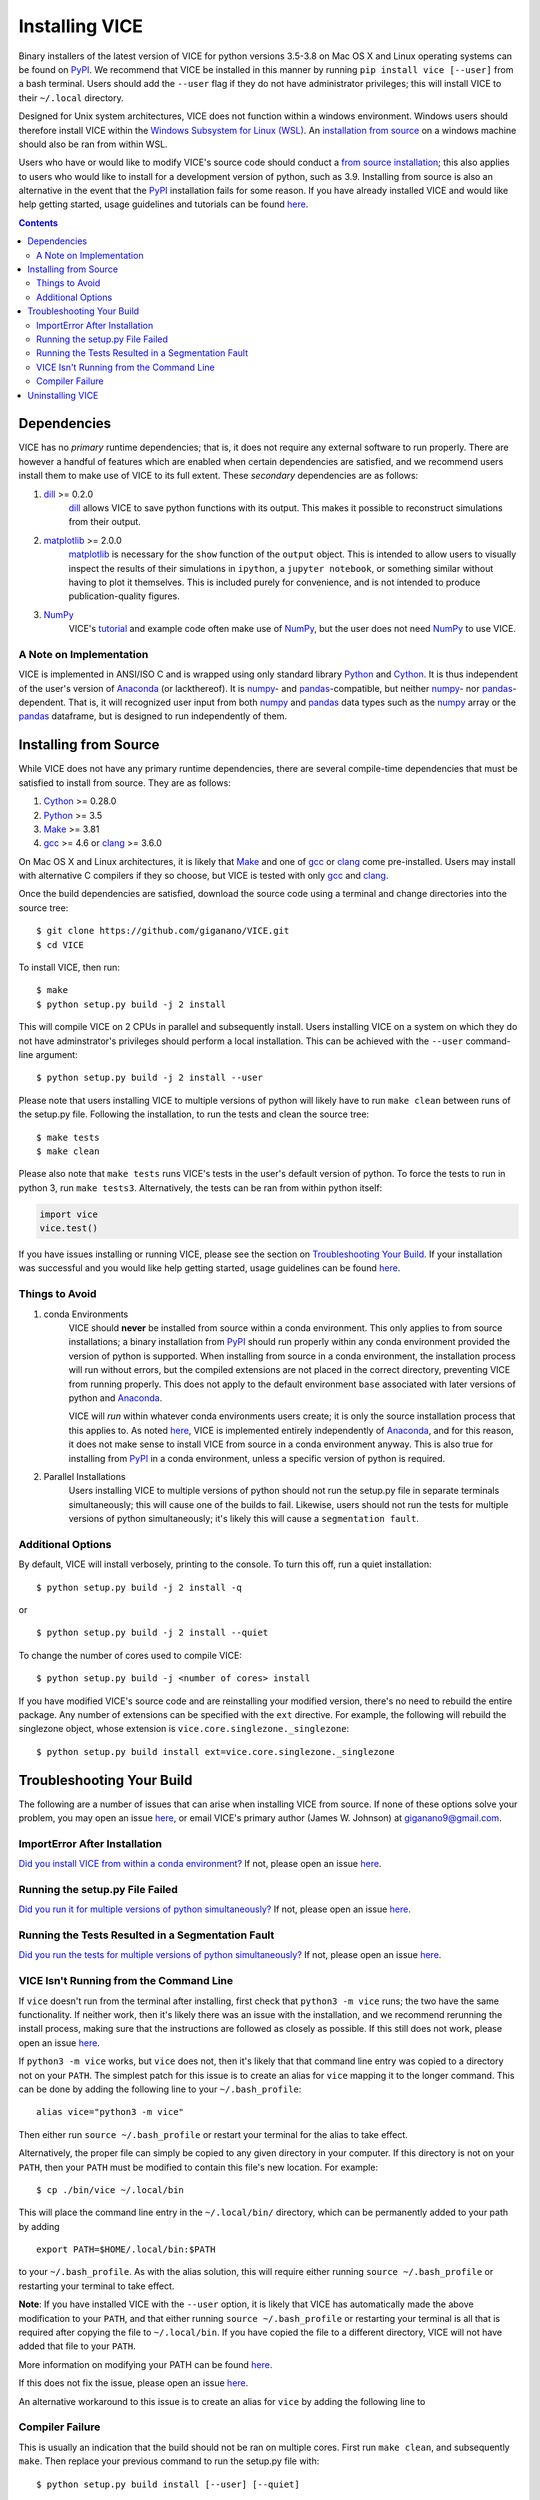 
Installing VICE 
+++++++++++++++

Binary installers of the latest version of VICE for python versions 3.5-3.8 
on Mac OS X and Linux operating systems can be found on PyPI_. We recommend 
that VICE be installed in this manner by running ``pip install vice [--user]`` 
from a bash terminal. Users should add the ``--user`` flag if they do not have 
administrator privileges; this will install VICE to their ``~/.local`` 
directory. 

.. _PyPI: https://pypi.org/project/vice/ 

Designed for Unix system architectures, VICE does not function within a 
windows environment. Windows users should therefore install VICE within the 
`Windows Subsystem for Linux (WSL)`__. An `installation from source`__ on a 
windows machine should also be ran from within WSL. 

__ WSL_ 
__ `Installing from Source`_ 
.. _WSL: https://docs.microsoft.com/en-us/windows/wsl/install-win10 


Users who have or would like to modify VICE's source code should conduct a 
`from source installation`__; this also applies to users who would like to 
install for a development version of python, such as 3.9. Installing from 
source is also an alternative in the event that the PyPI_ installation fails 
for some reason. If you have already installed VICE and would like help 
getting started, usage guidelines and tutorials can be found 
`here`__. 

__ `Installing from Source`_ 
__ usage_ 
.. _usage: https://github.com/giganano/VICE/blob/master/docs/src/getting_started.rst

.. Contents:: 

Dependencies 
============
VICE has no *primary* runtime dependencies; that is, it does not require any 
external software to run properly. There are however a handful of features 
which are enabled when certain dependencies are satisfied, and we recommend 
users install them to make use of VICE to its full extent. These *secondary* 
dependencies are as follows: 

1. dill_ >= 0.2.0 
	dill_ allows VICE to save python functions with its output. This makes it 
	possible to reconstruct simulations from their output. 

2. matplotlib_ >= 2.0.0 
	matplotlib_ is necessary for the ``show`` function of the ``output`` 
	object. This is intended to allow users to visually inspect the results of 
	their simulations in ``ipython``, a ``jupyter notebook``, or something 
	similar without having to plot it themselves. This is included purely for 
	convenience, and is not intended to produce publication-quality figures. 

3. NumPy_ 
	VICE's tutorial_ and example code often make use of NumPy_, but the user 
	does not need NumPy_ to use VICE. 

.. _dill: https://pypi.org/project/dill/ 
.. _matplotlib: https://pypi.org/project/matplotlib/ 
.. _NumPy: https://pypi.org/project/numpy/ 
.. _tutorial: https://github.com/giganano/VICE/blob/master/examples/QuickStartTutorial.ipynb

A Note on Implementation 
------------------------
VICE is implemented in ANSI/ISO C and is wrapped using only standard library 
Python_ and Cython_. It is thus independent of the user's version of Anaconda_ 
(or lackthereof). It is numpy_- and pandas_-compatible, but neither numpy_- 
nor pandas_-dependent. That is, it will recognized user input from both numpy_ 
and pandas_ data types such as the numpy_ array or the pandas_ dataframe, but 
is designed to run independently of them. 

.. _Anaconda: https://www.anaconda.com/ 
.. _pandas: https://pypi.org/project/pandas/ 


Installing from Source  
======================
While VICE does not have any primary runtime dependencies, there are several 
compile-time dependencies that must be satisfied to install from source. They 
are as follows: 

1. Cython_ >= 0.28.0 

2. Python_ >= 3.5 

3. Make_ >= 3.81 

4. gcc_ >= 4.6 or clang_ >= 3.6.0 

On Mac OS X and Linux architectures, it is likely that Make_ and one of gcc_ 
or clang_ come pre-installed. Users may install with alternative C compilers 
if they so choose, but VICE is tested with only gcc_ and clang_. 

.. _Cython: https://pypi.org/project/Cython/ 
.. _Python: https://www.python.org/downloads/ 
.. _Make: https://www.gnu.org/software/make/ 
.. _gcc: https://gcc.gnu.org/ 
.. _clang: https://clang.llvm.org/get_started.html 

Once the build dependencies are satisfied, download the source code 
using a terminal and change directories into the source tree: 

:: 

	$ git clone https://github.com/giganano/VICE.git 
	$ cd VICE 

To install VICE, then run: 

:: 

	$ make 
	$ python setup.py build -j 2 install 

This will compile VICE on 2 CPUs in parallel and subsequently install. Users 
installing VICE on a system on which they do not have adminstrator's 
privileges should perform a local installation. This can be achieved with the 
``--user`` command-line argument: 

:: 

	$ python setup.py build -j 2 install --user 

Please note that users installing VICE to multiple versions of python will 
likely have to run ``make clean`` between runs of the setup.py file. 
Following the installation, to run the tests and clean the source tree: 

:: 

	$ make tests 
	$ make clean 

Please also note that ``make tests`` runs VICE's tests in the user's default 
version of python. To force the tests to run in python 3, run 
``make tests3``. Alternatively, the tests can be ran from within python 
itself: 

.. code:: python 

	import vice 
	vice.test() 

If you have issues installing or running VICE, please see the section on 
`Troubleshooting Your Build`_. If your installation was successful and you 
would like help getting started, usage guidelines can be found `here`__. 

__ usage_ 


Things to Avoid 
---------------

.. _condanote: 

1. conda Environments
	VICE should **never** be installed from source within a conda environment. 
	This only applies to from source installations; a binary installation from 
	PyPI_ should run properly within any conda environment provided the 
	version of python is supported. When installing from source in a conda 
	environment, the installation process will run without errors, but the 
	compiled extensions are not placed in the correct directory, preventing 
	VICE from running properly. This does not apply to the default environment 
	``base`` associated with later versions of python and Anaconda_. 

	VICE will *run* within whatever conda environments users create; it is only 
	the source installation process that this applies to. As noted `here`__, 
	VICE is implemented entirely independently of Anaconda_, and for this 
	reason, it does not make sense to install VICE from source in a conda 
	environment anyway. This is also true for installing from PyPI_ in a 
	conda environment, unless a specific version of python is required. 

	__ `A Note on Implementation`_ 

.. _parallelnote: 

2. Parallel Installations 
	Users installing VICE to multiple versions of python should not run the 
	setup.py file in separate terminals simultaneously; this will cause one of 
	the builds to fail. Likewise, users should not run the tests for multiple 
	versions of python simultaneously; it's likely this will cause a 
	``segmentation fault``. 


Additional Options 
------------------
By default, VICE will install verbosely, printing to the console. To turn this 
off, run a quiet installation: 

:: 

	$ python setup.py build -j 2 install -q 

or 

:: 

	$ python setup.py build -j 2 install --quiet 

To change the number of cores used to compile VICE: 

:: 

	$ python setup.py build -j <number of cores> install 

If you have modified VICE's source code and are reinstalling your modified 
version, there's no need to rebuild the entire package. Any number of 
extensions can be specified with the ``ext`` directive. For example, the 
following will rebuild the singlezone object, whose extension is 
``vice.core.singlezone._singlezone``: 

:: 

	$ python setup.py build install ext=vice.core.singlezone._singlezone 


Troubleshooting Your Build 
==========================
The following are a number of issues that can arise when installing VICE from 
source. If none of these options solve your problem, you may open an issue 
`here`__, or email VICE's primary author (James W. Johnson) at 
giganano9@gmail.com. 

__ issues_ 

ImportError After Installation 
------------------------------
`Did you install VICE from within a conda environment?`__ If not, please 
open an issue `here`__. 

__ condanote_ 
.. _issues: https://github.com/giganano/VICE/issues 
__ issues_ 


Running the setup.py File Failed
--------------------------------
`Did you run it for multiple versions of python simultaneously?`__ If not, 
please open an issue `here`__. 

__ parallelnote_ 
__ issues_ 


Running the Tests Resulted in a Segmentation Fault 
--------------------------------------------------
`Did you run the tests for multiple versions of python simultaneously?`__ 
If not, please open an issue `here`__. 

__ parallelnote_ 
__ issues_ 


VICE Isn't Running from the Command Line 
----------------------------------------
If ``vice`` doesn't run from the terminal after installing, first check that 
``python3 -m vice`` runs; the two have the same functionality. If neither 
work, then it's likely there was an issue with the installation, and we 
recommend rerunning the install process, making sure that the instructions are 
followed as closely as possible. If this still does not work, please open an 
issue `here`__. 

__ issues_ 

If ``python3 -m vice`` works, but ``vice`` does not, then it's likely that 
that command line entry was copied to a directory not on your ``PATH``. The 
simplest patch for this issue is to create an alias for ``vice`` mapping it to 
the longer command. This can be done by adding the following line to your 
``~/.bash_profile``: 

:: 

	alias vice="python3 -m vice" 

Then either run ``source ~/.bash_profile`` or restart your terminal for the 
alias to take effect. 

Alternatively, the proper file can simply be copied to any given directory in 
your computer. If this directory is not on your ``PATH``, then your ``PATH`` 
must be modified to contain this file's new location. For example: 

:: 

	$ cp ./bin/vice ~/.local/bin 

This will place the command line entry in the ``~/.local/bin/`` directory, 
which can be permanently added to your path by adding 

:: 

	export PATH=$HOME/.local/bin:$PATH 

to your ``~/.bash_profile``. As with the alias solution, this will require 
either running ``source ~/.bash_profile`` or restarting your terminal to 
take effect. 

**Note**: If you have installed VICE with the ``--user`` option, it is likely 
that VICE has automatically made the above modification to your ``PATH``, and 
that either running ``source ~/.bash_profile`` or restarting your terminal is 
all that is required after copying the file to ``~/.local/bin``. If you have 
copied the file to a different directory, VICE will not have added that file 
to your ``PATH``. 

More information on modifying your PATH can be found `here`__. 

If this does not fix the issue, please open an issue `here`__. 

.. _pathvariables: https://unix.stackexchange.com/questions/26047/how-to-correctly-add-a-path-to-path
__ pathvariables_ 
__ issues_ 

An alternative workaround to this issue is to create an alias for ``vice`` by 
adding the following line to 


Compiler Failure 
----------------
This is usually an indication that the build should not be ran on multiple 
cores. First run ``make clean``, and subsequently ``make``. Then replace your 
previous command to run the setup.py file with: 

:: 

	$ python setup.py build install [--user] [--quiet] 

If you were not installing VICE on multiple cores to begin with, try 
installing without the ``build`` directive: 

:: 

	$ python setup.py install [--user] [--quiet] 

If neither of these recommendations fixed your problem, please open an 
issue `here`__. 

__ issues_ 

Uninstalling VICE 
=================
If you have installed VICE from PyPI_, it can be uninstalled from the terminal 
via ``pip uninstall vice``. When prompted, simply confirm that you would like 
the files removed. 

If you have installed from source, uninstalling requires a couple of steps. 
First, you must find the path to the directory that it was installed to. This 
can be done by launching python and running the following two lines: 

.. code:: python 

	import vice 
	print(vice.__path__) 

Note that there are *four* underscores in total: two each before and after 
``path``. This will print a single-element list containing a string denoting 
the name of the directory holding VICE's compiled extensions, of the format 
``/path/to/install/dir/vice``. Change into this directory, and remove the 
VICE tree: 

:: 

	$ cd /path/to/install/dir/ 
	$ rm -rf vice/ 

Then, check the remaining contents for an ``egg``. This will likely be of the 
format ``vice-<version number>.egg-info``. Remove this directory as well: 

:: 

	$ rm -rf vice-<version number>.egg-info 

Finally, the command line entry must be removed. The full path to this script 
can be found with the ``which`` command in the terminal: 

:: 

	$ which vice 

This will print the full path in the format ``/path/to/cmdline/entry/vice``. 
Pass it to the ``rm`` command as well: 

:: 

	$ rm -f /path/to/cmdline/entry/vice 

If this process completed without any errors, then VICE was successfully 
uninstalled. To double-check, rerunning ``which vice`` should now print 
nothing, and attempting to import VICE into python should result in a 
``ModuleNotFoundError`` for python versions 3.6 and newer, and an 
``ImportError`` for earlier versions. 

